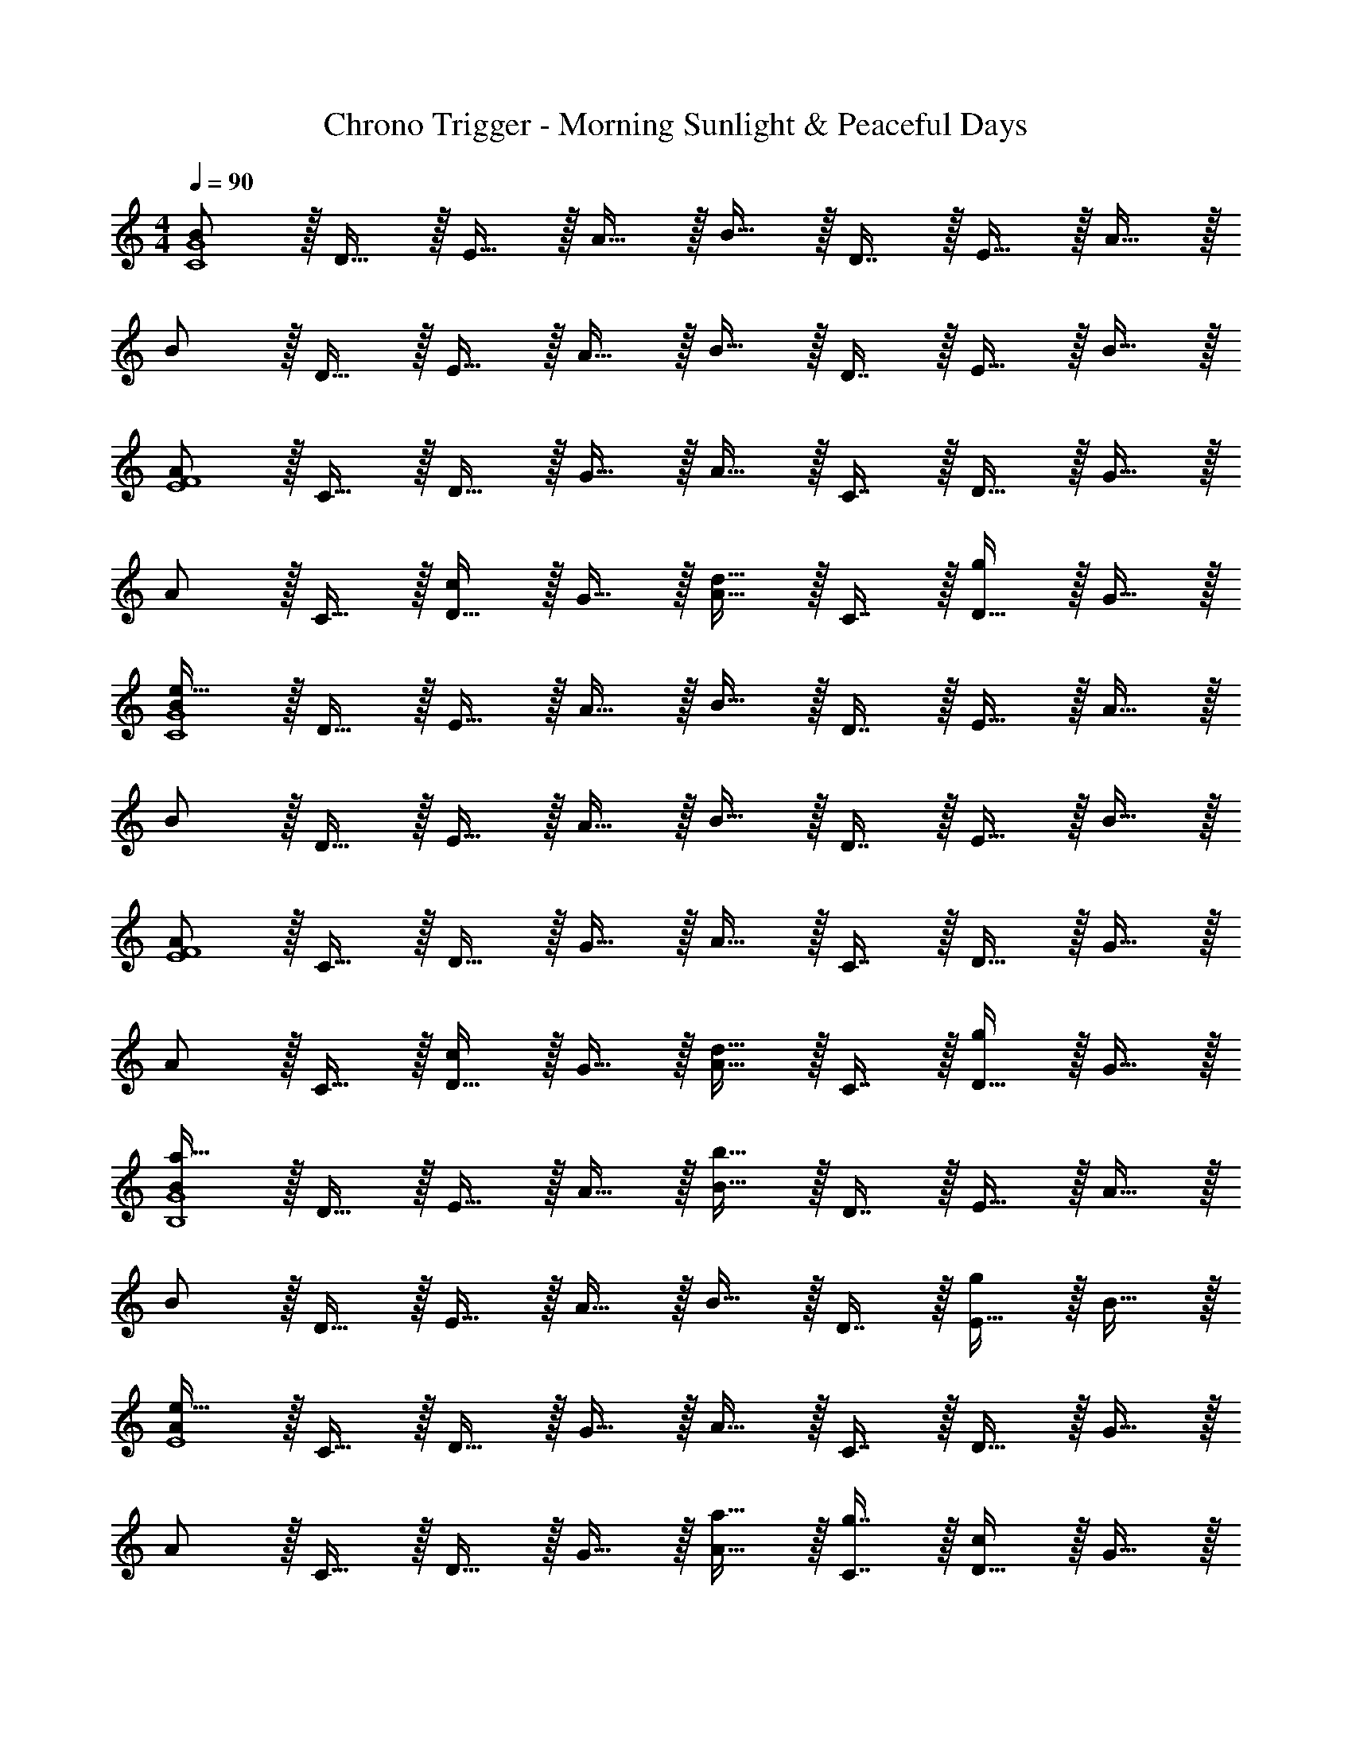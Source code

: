 X: 1
T: Chrono Trigger - Morning Sunlight & Peaceful Days
Z: ABC Generated by Starbound Composer
L: 1/4
M: 4/4
Q: 1/4=90
K: C
[B/C4G4] z/32 D15/32 z/32 E15/32 z/32 A15/32 z/32 B15/32 z/32 D7/16 z/32 E15/32 z/32 A15/32 z/32 
B/ z/32 D15/32 z/32 E15/32 z/32 A15/32 z/32 B15/32 z/32 D7/16 z/32 E15/32 z/32 B15/32 z/32 
[A/E4F4] z/32 C15/32 z/32 D15/32 z/32 G15/32 z/32 A15/32 z/32 C7/16 z/32 D15/32 z/32 G15/32 z/32 
A/ z/32 C15/32 z/32 [D15/32c] z/32 G15/32 z/32 [A15/32d31/32] z/32 C7/16 z/32 [D15/32g] z/32 G15/32 z/32 
[B/C4G4e193/32] z/32 D15/32 z/32 E15/32 z/32 A15/32 z/32 B15/32 z/32 D7/16 z/32 E15/32 z/32 A15/32 z/32 
B/ z/32 D15/32 z/32 E15/32 z/32 A15/32 z/32 B15/32 z/32 D7/16 z/32 E15/32 z/32 B15/32 z/32 
[A/E4F4] z/32 C15/32 z/32 D15/32 z/32 G15/32 z/32 A15/32 z/32 C7/16 z/32 D15/32 z/32 G15/32 z/32 
A/ z/32 C15/32 z/32 [D15/32c] z/32 G15/32 z/32 [A15/32d31/32] z/32 C7/16 z/32 [D15/32g] z/32 G15/32 z/32 
[B/a65/32B,4G4] z/32 D15/32 z/32 E15/32 z/32 A15/32 z/32 [B15/32b159/32] z/32 D7/16 z/32 E15/32 z/32 A15/32 z/32 
B/ z/32 D15/32 z/32 E15/32 z/32 A15/32 z/32 B15/32 z/32 D7/16 z/32 [E15/32g] z/32 B15/32 z/32 
[A/E4e193/32] z/32 C15/32 z/32 D15/32 z/32 G15/32 z/32 A15/32 z/32 C7/16 z/32 D15/32 z/32 G15/32 z/32 
A/ z/32 C15/32 z/32 D15/32 z/32 G15/32 z/32 [a15/32A15/32] z/32 [g7/16C7/16] z/32 [D15/32c] z/32 G15/32 z/32 
[A/A,4F4d193/32] z/32 _B,15/32 z/32 D15/32 z/32 G15/32 z/32 A15/32 z/32 B,7/16 z/32 D15/32 z/32 G15/32 z/32 
A/ z/32 B,15/32 z/32 D15/32 z/32 G15/32 z/32 [A15/32d63/32] z/32 B,7/16 z/32 D15/32 z/32 G15/32 z/32 
[A/e8] z/32 A,15/32 z/32 C15/32 z/32 E15/32 z/32 A15/32 z/32 A,7/16 z/32 C15/32 z/32 E15/32 z/32 
A/ z/32 A,15/32 z/32 [z/8C15/32] 
Q: 1/4=85
z3/8 E15/32 z/32 [z3/32A15/32] 
Q: 1/4=81
z13/32 A,7/16 z/32 [z3/32C15/32] 
Q: 1/4=76
z13/32 E15/32 z/32 
[z/16A/] 
Q: 1/4=71
z31/32 
Q: 1/4=67
z31/32 
Q: 1/4=63
z31/32 
Q: 1/4=58
z31/32 
Q: 1/4=53
z/16 
K: B
K: B
[f/B65/32=B,65/32D65/32F65/32] z/32 e15/32 z/32 d15/32 z/32 c15/32 z/32 [e15/32G,63/32B,63/32E63/32] z/32 d7/16 z/32 c15/32 z/32 [z7/16B15/32] [z/32=A,65/16] [z/16C129/32] 
[z7/288E127/32] [z11/288G71/18] B53/288 z/72 c23/96 d7/32 z/36 c20/9 z/ F15/32 z/32 [G65/32B65/32F,65/32B,65/32E65/32] 
[z7/32A63/32c63/32F,63/32^A,63/32F63/32] 
Q: 1/4=89
z/4 
Q: 1/4=88
z/ 
Q: 1/4=87
z/ 
Q: 1/4=86
z/ 
Q: 1/4=90
[z17/32B,,9/16F33/32] [z/D,151/288] [z/F,83/160d] [z/D,83/160] 
[e15/32G,,83/160] z/32 [d7/16D,49/96] z/32 [c15/32F,15/28] z/32 [B15/32D,17/32] z/32 [z17/32C,9/16f49/32] [z/E,151/288] [z/G,83/160] [c15/32E,83/160] z/32 
[z/F,,83/160c63/32] [z15/32C,49/96] [z/E,15/28] [z/C,17/32] [z17/32B,,9/16F33/32] [z/D,151/288] [z/F,83/160d] [z/D,83/160] 
[e15/32G,,83/160] z/32 [d7/16D,49/96] z/32 [c15/32F,15/28] z/32 [D,7/16B15/32] z/16 [z17/32D,9/16f3] [z/F,151/288] [z/A,83/160] [z/F,83/160] 
[z7/32A,,83/160] 
Q: 1/4=89
z/4 
Q: 1/4=88
z/32 [z15/32D,49/96] 
Q: 1/4=87
[g15/32F,15/28] z/32 
Q: 1/4=86
[a15/32D,17/32] z/32 [z/4G,,9/16b33/32] 
Q: 1/4=90
z9/32 [z/B,,151/288] [a15/32D,83/160] z/32 [g15/32F,83/160] z/32 
[z/D,83/160f31/32] [z15/32F,49/96] [z/A,15/28d] [z/F,17/32] [z17/32E,9/16g33/32] [z/G,151/288] [f15/32B,83/160] z/32 [e15/32G,83/160] z/32 
[d31/32B,,31/32F,31/32] [cA,,F,] [B/G,,9/16] z/32 [A15/32A,,151/288] z/32 [B15/32B,,83/160] z/32 [d15/32A,,83/160] z/32 
[z/C,83/160c31/32] [z15/32^E,49/96] [G15/32G,15/28] z/32 [B15/32E,17/32] z/32 [z17/32F,,9/16B65/32] [z/G,,151/288] [z/B,,83/160] [z/=E,83/160] 
[z/F,,83/160c47/32] [z15/32A,,49/96] [z/C,15/28] [f15/32F,17/32] z/32 [z17/32F,,9/16g33/32] [z/G,,151/288] [f15/32B,,83/160] z/32 [g15/32E,83/160] z/32 
[z7/32F,,83/160f31/32] 
Q: 1/4=89
z/4 
Q: 1/4=88
z/32 [z15/32A,,49/96] 
Q: 1/4=87
[c15/32C,15/28] z/32 
Q: 1/4=86
[F,7/16e15/32] z/16 [z/4e33/32B,,33/32E,65/32F,65/32] 
Q: 1/4=90
z25/32 [d15/32=A,,] z/32 c15/32 z/32 
[^B31/32G,,31/32D,63/32F,63/32] [c15/32^A,,15/32] z/32 [d15/32^B,,15/32] z/32 [C,/e33/32] z/32 E,15/32 z/32 [d15/32G,15/32] z/32 [c15/32E,15/32] z/32 
[F,,15/32=B31/32] z/32 C,7/16 z/32 [E,15/32c] z/32 C,15/32 z/32 [=B,,/B3] z/32 D,15/32 z/32 F,15/32 z/32 D,15/32 z/32 
B,,15/32 z/32 D,7/16 z/32 F,15/32 z/32 D,15/32 z/32 [z17/32F33/32B,,65/32] [D,15/32F,15/32] z/32 [D,15/32F,15/32d] z/32 [D,15/32F,15/32] z/32 
[z7/32e15/32G,,63/32] 
Q: 1/4=89
z9/32 [z7/32d7/16D,7/16F,7/16] 
Q: 1/4=88
z/4 [c15/32D,15/32F,15/32] z/32 [z/4B15/32D,15/32F,15/32] 
Q: 1/4=87
z/4 
Q: 1/4=90
[z17/32f49/32C,65/32] [E,15/32G,15/32] z/32 [E,15/32G,15/32] z/32 [c15/32E,15/32G,15/32] z/32 
[z7/32c63/32F,,63/32] 
Q: 1/4=89
z9/32 [z7/32C,7/16E,7/16] 
Q: 1/4=88
z/4 [C,15/32E,15/32] z/32 [z/4C,15/32E,15/32] 
Q: 1/4=87
z/4 
Q: 1/4=90
[z17/32F33/32B,,65/32] [D,15/32F,15/32] z/32 [D,15/32F,15/32d] z/32 [D,15/32F,15/32] z/32 
[z7/32e15/32G,,63/32] 
Q: 1/4=89
z9/32 [z7/32d7/16D,7/16F,7/16] 
Q: 1/4=88
z/4 [c15/32D,15/32F,15/32] z/32 [z/4B15/32D,15/32F,15/32] 
Q: 1/4=87
z/4 
Q: 1/4=90
[z17/32D,65/32f3] [F,15/32A,15/32] z/32 [F,15/32A,15/32] z/32 [F,15/32A,15/32] z/32 
[z/A,,63/32] [D,7/16F,7/16] z/32 [g15/32D,15/32F,15/32] z/32 [a15/32D,15/32F,15/32] z/32 [z17/32b33/32G,,65/32] [B,,15/32D,15/32] z/32 [a15/32B,,15/32D,15/32] z/32 [g15/32B,,15/32D,15/32] z/32 
[z/f31/32F,,63/32] [A,,7/16D,7/16] z/32 [A,,15/32D,15/32d] z/32 [A,,15/32D,15/32] z/32 [z17/32g33/32E,,4] [B,,15/32E,15/32] z/32 [f15/32B,,15/32E,15/32] z/32 [e15/32B,,15/32E,15/32] z/32 
[d31/32B,,31/32F,31/32] [cA,,F,] [B/G,,65/32] z/32 [B,,7/16D,7/16A15/32] z/16 [B,,41/96D,41/96B15/32] z7/96 [D,41/96d15/32B,,83/160] z7/96 
[z/c31/32^E,,63/32] [B,,67/160C,67/160] z/20 [B,,4/9C,4/9G15/32] z/18 [C,7/16B15/32B,,17/32] z/16 [z17/32B65/32F,,65/32] [B,,7/16E,7/16] z/16 [B,,41/96E,41/96] z7/96 [E,41/96B,,83/160] z7/96 
[z/c47/32F,,63/32] [A,,67/160E,67/160] z/20 [A,,4/9E,4/9] z/18 [E,7/16f15/32A,,17/32] z/16 [z17/32g33/32=E,,65/32] [G,,7/16B,,7/16] z/16 [G,,41/96B,,41/96f15/32] z7/96 [B,,41/96g15/32G,,83/160] z7/96 
[z7/32f31/32F,,63/32] 
Q: 1/4=89
z9/32 [z7/32A,,67/160C,67/160] 
Q: 1/4=88
z/4 [A,,4/9C,4/9c15/32] z/18 [z/4C,7/16e15/32A,,17/32] 
Q: 1/4=87
z/4 
Q: 1/4=90
[e33/32B,,33/32E,65/32F,65/32] [d15/32=A,,] z/32 c15/32 z/32 
[z7/32^B31/32G,,63/32] 
Q: 1/4=89
z/4 
Q: 1/4=88
z/32 [D,7/16F,7/16] z/32 
Q: 1/4=87
[c15/32D,15/32F,15/32] z/32 
Q: 1/4=86
[d15/32D,15/32F,15/32] z/32 [z/4e33/32C,65/32] 
Q: 1/4=90
z9/32 [E,15/32G,15/32] z/32 [d15/32E,15/32G,15/32] z/32 [c15/32E,15/32G,15/32] z/32 
[z/=B31/32F,,63/32] [D,7/16F,7/16] z/32 [D,15/32F,15/32c] z/32 [D,15/32F,15/32] z/32 [z17/32B,,65/32B4] D,15/32 z/32 [D,15/32F,15/32] z/32 [C,15/32E,15/32] z/32 
[B,,63/32D,63/32] [z17/32B,,9/16F33/32] [z/D,151/288] [z/F,83/160d] [z/D,83/160] 
[e15/32G,,83/160] z/32 [d7/16D,49/96] z/32 [c15/32F,15/28] z/32 [B15/32D,17/32] z/32 [z17/32C,9/16f49/32] [z/E,151/288] [z/G,83/160] [c15/32E,83/160] z/32 
[z/F,,83/160c63/32] [z15/32C,49/96] [z/E,15/28] [z/C,17/32] [z17/32B,,9/16F33/32] [z/D,151/288] [z/F,83/160d] [z/D,83/160] 
[e15/32G,,83/160] z/32 [d7/16D,49/96] z/32 [c15/32F,15/28] z/32 [D,7/16B15/32] z/16 [z17/32D,9/16f3] [z/F,151/288] [z/A,83/160] [z/F,83/160] 
[z7/32^A,,83/160] 
Q: 1/4=89
z/4 
Q: 1/4=88
z/32 [z15/32D,49/96] 
Q: 1/4=87
[g15/32F,15/28] z/32 
Q: 1/4=86
[a15/32D,17/32] z/32 [z/4G,,9/16b33/32] 
Q: 1/4=90
z9/32 [z/B,,151/288] [a15/32D,83/160] z/32 [g15/32F,83/160] z/32 
[z/D,83/160f31/32] [z15/32F,49/96] [z/A,15/28d] [z/F,17/32] [z17/32E,9/16g33/32] [z/G,151/288] [f15/32B,83/160] z/32 [e15/32G,83/160] z/32 
[d31/32B,,31/32F,31/32] [cA,,F,] [B/G,,9/16] z/32 [A15/32A,,151/288] z/32 [B15/32B,,83/160] z/32 [d15/32A,,83/160] z/32 
[z/C,83/160c31/32] [z15/32^E,49/96] [G15/32G,15/28] z/32 [B15/32E,17/32] z/32 [z17/32F,,9/16B65/32] [z/G,,151/288] [z/B,,83/160] [z/=E,83/160] 
[z/F,,83/160c47/32] [z15/32A,,49/96] [z/C,15/28] [f15/32F,17/32] z/32 [z17/32F,,9/16g33/32] [z/G,,151/288] [f15/32B,,83/160] z/32 [g15/32E,83/160] z/32 
[z7/32F,,83/160f31/32] 
Q: 1/4=89
z/4 
Q: 1/4=88
z/32 [z15/32A,,49/96] 
Q: 1/4=87
[c15/32C,15/28] z/32 
Q: 1/4=86
[F,7/16e15/32] z/16 [z/4e33/32B,,33/32E,65/32F,65/32] 
Q: 1/4=90
z25/32 [d15/32=A,,] z/32 c15/32 z/32 
[^B31/32G,,31/32D,63/32F,63/32] [c15/32^A,,15/32] z/32 [d15/32^B,,15/32] z/32 [C,/e33/32] z/32 E,15/32 z/32 [d15/32G,15/32] z/32 [c15/32E,15/32] z/32 
[F,,15/32=B31/32] z/32 C,7/16 z/32 [E,15/32c] z/32 C,15/32 z/32 [=B,,/B3] z/32 D,15/32 z/32 F,15/32 z/32 D,15/32 z/32 
B,,15/32 z/32 D,7/16 z/32 F,15/32 z/32 D,15/32 z/32 [z17/32F33/32B,,65/32] [D,15/32F,15/32] z/32 [D,15/32F,15/32d] z/32 [D,15/32F,15/32] z/32 
[z7/32e15/32G,,63/32] 
Q: 1/4=89
z9/32 [z7/32d7/16D,7/16F,7/16] 
Q: 1/4=88
z/4 [c15/32D,15/32F,15/32] z/32 [z/4B15/32D,15/32F,15/32] 
Q: 1/4=87
z/4 
Q: 1/4=90
[z17/32f49/32C,65/32] [E,15/32G,15/32] z/32 [E,15/32G,15/32] z/32 [c15/32E,15/32G,15/32] z/32 
[z7/32c63/32F,,63/32] 
Q: 1/4=89
z9/32 [z7/32C,7/16E,7/16] 
Q: 1/4=88
z/4 [C,15/32E,15/32] z/32 [z/4C,15/32E,15/32] 
Q: 1/4=87
z/4 
Q: 1/4=90
[z17/32F33/32B,,65/32] [D,15/32F,15/32] z/32 [D,15/32F,15/32d] z/32 [D,15/32F,15/32] z/32 
[z7/32e15/32G,,63/32] 
Q: 1/4=89
z9/32 [z7/32d7/16D,7/16F,7/16] 
Q: 1/4=88
z/4 [c15/32D,15/32F,15/32] z/32 [z/4B15/32D,15/32F,15/32] 
Q: 1/4=87
z/4 
Q: 1/4=90
[z17/32D,65/32f3] [F,15/32A,15/32] z/32 [F,15/32A,15/32] z/32 [F,15/32A,15/32] z/32 
[z/A,,63/32] [D,7/16F,7/16] z/32 [g15/32D,15/32F,15/32] z/32 [a15/32D,15/32F,15/32] z/32 [z17/32b33/32G,,65/32] [B,,15/32D,15/32] z/32 [a15/32B,,15/32D,15/32] z/32 [g15/32B,,15/32D,15/32] z/32 
[z/f31/32F,,63/32] [A,,7/16D,7/16] z/32 [A,,15/32D,15/32d] z/32 [A,,15/32D,15/32] z/32 [z17/32g33/32E,,4] [B,,15/32E,15/32] z/32 [f15/32B,,15/32E,15/32] z/32 [e15/32B,,15/32E,15/32] z/32 
[d31/32B,,31/32F,31/32] [cA,,F,] [B/G,,65/32] z/32 [B,,7/16D,7/16A15/32] z/16 [B,,41/96D,41/96B15/32] z7/96 [D,41/96d15/32B,,83/160] z7/96 
[z/c31/32^E,,63/32] [B,,67/160C,67/160] z/20 [B,,4/9C,4/9G15/32] z/18 [C,7/16B15/32B,,17/32] z/16 [z17/32B65/32F,,65/32] [B,,7/16E,7/16] z/16 [B,,41/96E,41/96] z7/96 [E,41/96B,,83/160] z7/96 
[z/c47/32F,,63/32] [A,,67/160E,67/160] z/20 [A,,4/9E,4/9] z/18 [E,7/16f15/32A,,17/32] z/16 [z17/32g33/32=E,,65/32] [G,,7/16B,,7/16] z/16 [G,,41/96B,,41/96f15/32] z7/96 [B,,41/96g15/32G,,83/160] z7/96 
[z7/32f31/32F,,63/32] 
Q: 1/4=89
z9/32 [z7/32A,,67/160C,67/160] 
Q: 1/4=88
z/4 [A,,4/9C,4/9c15/32] z/18 [z/4C,7/16e15/32A,,17/32] 
Q: 1/4=87
z/4 
Q: 1/4=90
[e33/32B,,33/32E,65/32F,65/32] [d15/32=A,,] z/32 c15/32 z/32 
[z7/32^B31/32G,,63/32] 
Q: 1/4=89
z/4 
Q: 1/4=88
z/32 [D,7/16F,7/16] z/32 
Q: 1/4=87
[c15/32D,15/32F,15/32] z/32 
Q: 1/4=86
[d15/32D,15/32F,15/32] z/32 [z/4e33/32C,65/32] 
Q: 1/4=90
z9/32 [E,15/32G,15/32] z/32 [d15/32E,15/32G,15/32] z/32 [c15/32E,15/32G,15/32] z/32 
[z/=B31/32F,,63/32] [D,7/16F,7/16] z/32 [D,15/32F,15/32c] z/32 [D,15/32F,15/32] z/32 [B/B,,65/32] z/32 [d15/32D,15/32] z/32 [f15/32D,15/32F,15/32] z/32 [b59/160C,15/32E,15/32] z/35 [z23/224b29/14] 
[z17/224f'63/32B,,63/32D,63/32] b'53/28 
